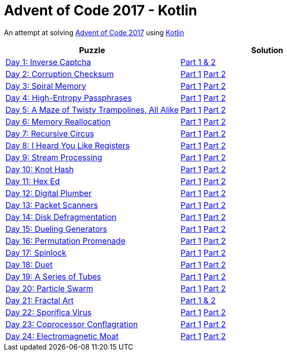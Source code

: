 = Advent of Code 2017 - Kotlin

An attempt at solving http://adventofcode.com/2017[Advent of Code 2017] using https://kotlinlang.org/[Kotlin]

|===
|Puzzle |Solution

|https://adventofcode.com/2017/day/1[Day 1: Inverse Captcha]
|https://github.com/andyrbell/advent-of-code-2017/blob/master/src/main/kotlin/Day01.kt[Part 1 & 2]

|https://adventofcode.com/2017/day/2[Day 2: Corruption Checksum]
|https://github.com/andyrbell/advent-of-code-2017/blob/master/src/main/kotlin/Day02Part1.kt[Part 1]
 https://github.com/andyrbell/advent-of-code-2017/blob/master/src/main/kotlin/Day02Part2.kt[Part 2]

|https://adventofcode.com/2017/day/3[Day 3: Spiral Memory]
|https://github.com/andyrbell/advent-of-code-2017/blob/master/src/main/kotlin/Day03Part1.kt[Part 1]
 https://github.com/andyrbell/advent-of-code-2017/blob/master/src/main/kotlin/Day03Part2.kt[Part 2]

|https://adventofcode.com/2017/day/4[Day 4: High-Entropy Passphrases]
|https://github.com/andyrbell/advent-of-code-2017/blob/master/src/main/kotlin/Day04Part1.kt[Part 1]
 https://github.com/andyrbell/advent-of-code-2017/blob/master/src/main/kotlin/Day04Part2.kt[Part 2]

|https://adventofcode.com/2017/day/5[Day 5: A Maze of Twisty Trampolines, All Alike]
|https://github.com/andyrbell/advent-of-code-2017/blob/master/src/main/kotlin/Day05Part1.kt[Part 1]
 https://github.com/andyrbell/advent-of-code-2017/blob/master/src/main/kotlin/Day05Part2.kt[Part 2]

|https://adventofcode.com/2017/day/6[Day 6: Memory Reallocation]
|https://github.com/andyrbell/advent-of-code-2017/blob/master/src/main/kotlin/Day06Part1.kt[Part 1]
 https://github.com/andyrbell/advent-of-code-2017/blob/master/src/main/kotlin/Day06Part2.kt[Part 2]

|https://adventofcode.com/2017/day/7[Day 7: Recursive Circus]
|https://github.com/andyrbell/advent-of-code-2017/blob/master/src/main/kotlin/Day07Part1.kt[Part 1]
 https://github.com/andyrbell/advent-of-code-2017/blob/master/src/main/kotlin/Day07Part2.kt[Part 2]

|https://adventofcode.com/2017/day/8[Day 8: I Heard You Like Registers]
|https://github.com/andyrbell/advent-of-code-2017/blob/master/src/main/kotlin/Day08Part1.kt[Part 1]
 https://github.com/andyrbell/advent-of-code-2017/blob/master/src/main/kotlin/Day08Part2.kt[Part 2]

|https://adventofcode.com/2017/day/9[Day 9: Stream Processing]
|https://github.com/andyrbell/advent-of-code-2017/blob/master/src/main/kotlin/Day09Part1.kt[Part 1]
 https://github.com/andyrbell/advent-of-code-2017/blob/master/src/main/kotlin/Day09Part2.kt[Part 2]

|https://adventofcode.com/2017/day/10[Day 10: Knot Hash]
|https://github.com/andyrbell/advent-of-code-2017/blob/master/src/main/kotlin/Day10Part1.kt[Part 1]
 https://github.com/andyrbell/advent-of-code-2017/blob/master/src/main/kotlin/Day10Part2.kt[Part 2]

|https://adventofcode.com/2017/day/11[Day 11: Hex Ed]
|https://github.com/andyrbell/advent-of-code-2017/blob/master/src/main/kotlin/Day11Part1.kt[Part 1]
 https://github.com/andyrbell/advent-of-code-2017/blob/master/src/main/kotlin/Day11Part2.kt[Part 2]

|https://adventofcode.com/2017/day/12[Day 12: Digital Plumber]
|https://github.com/andyrbell/advent-of-code-2017/blob/master/src/main/kotlin/Day12Part1.kt[Part 1]
 https://github.com/andyrbell/advent-of-code-2017/blob/master/src/main/kotlin/Day12Part2.kt[Part 2]

|https://adventofcode.com/2017/day/13[Day 13: Packet Scanners]
|https://github.com/andyrbell/advent-of-code-2017/blob/master/src/main/kotlin/Day13Part1.kt[Part 1]
 https://github.com/andyrbell/advent-of-code-2017/blob/master/src/main/kotlin/Day13Part2.kt[Part 2]

|https://adventofcode.com/2017/day/14[Day 14: Disk Defragmentation]
|https://github.com/andyrbell/advent-of-code-2017/blob/master/src/main/kotlin/Day14Part1.kt[Part 1]
 https://github.com/andyrbell/advent-of-code-2017/blob/master/src/main/kotlin/Day14Part2.kt[Part 2]

|https://adventofcode.com/2017/day/15[Day 15: Dueling Generators]
|https://github.com/andyrbell/advent-of-code-2017/blob/master/src/main/kotlin/Day15Part1.kt[Part 1]
 https://github.com/andyrbell/advent-of-code-2017/blob/master/src/main/kotlin/Day15Part2.kt[Part 2]

|https://adventofcode.com/2017/day/16[Day 16: Permutation Promenade]
|https://github.com/andyrbell/advent-of-code-2017/blob/master/src/main/kotlin/Day16Part1.kt[Part 1]
 https://github.com/andyrbell/advent-of-code-2017/blob/master/src/main/kotlin/Day16Part2.kt[Part 2]

|https://adventofcode.com/2017/day/17[Day 17: Spinlock]
|https://github.com/andyrbell/advent-of-code-2017/blob/master/src/main/kotlin/Day17Part1.kt[Part 1]
 https://github.com/andyrbell/advent-of-code-2017/blob/master/src/main/kotlin/Day17Part2.kt[Part 2]

|https://adventofcode.com/2017/day/18[Day 18: Duet]
|https://github.com/andyrbell/advent-of-code-2017/blob/master/src/main/kotlin/Day18Part1.kt[Part 1]
 https://github.com/andyrbell/advent-of-code-2017/blob/master/src/main/kotlin/Day18Part2.kt[Part 2]

|https://adventofcode.com/2017/day/19[Day 19: A Series of Tubes]
|https://github.com/andyrbell/advent-of-code-2017/blob/master/src/main/kotlin/Day19Part1.kt[Part 1]
 https://github.com/andyrbell/advent-of-code-2017/blob/master/src/main/kotlin/Day19Part2.kt[Part 2]

|https://adventofcode.com/2017/day/20[Day 20: Particle Swarm]
|https://github.com/andyrbell/advent-of-code-2017/blob/master/src/main/kotlin/Day20Part1.kt[Part 1]
 https://github.com/andyrbell/advent-of-code-2017/blob/master/src/main/kotlin/Day20Part2.kt[Part 2]

|https://adventofcode.com/2017/day/21[Day 21: Fractal Art]
|https://github.com/andyrbell/advent-of-code-2017/blob/master/src/main/kotlin/Day21Part1.kt[Part 1 & 2]

|https://adventofcode.com/2017/day/22[Day 22: Sporifica Virus]
|https://github.com/andyrbell/advent-of-code-2017/blob/master/src/main/kotlin/Day22Part1.kt[Part 1]
 https://github.com/andyrbell/advent-of-code-2017/blob/master/src/main/kotlin/Day22Part2.kt[Part 2]

|https://adventofcode.com/2017/day/23[Day 23: Coprocessor Conflagration]
|https://github.com/andyrbell/advent-of-code-2017/blob/master/src/main/kotlin/Day23Part1.kt[Part 1]
 https://github.com/andyrbell/advent-of-code-2017/blob/master/src/main/kotlin/Day23Part2.kt[Part 2]

|https://adventofcode.com/2017/day/24[Day 24: Electromagnetic Moat]
|https://github.com/andyrbell/advent-of-code-2017/blob/master/src/main/kotlin/Day24Part1.kt[Part 1]
 https://github.com/andyrbell/advent-of-code-2017/blob/master/src/main/kotlin/Day24Part2.kt[Part 2]
|===
